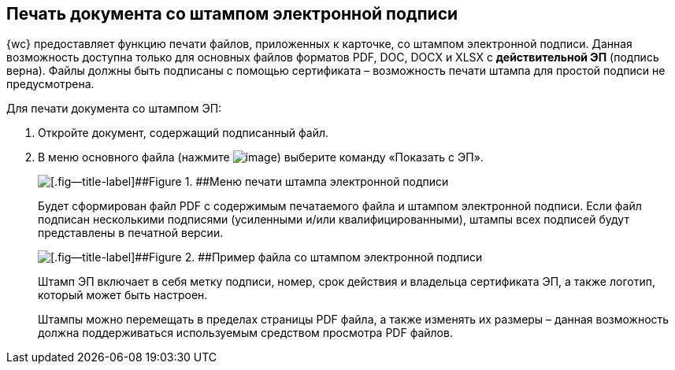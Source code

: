 
== Печать документа со штампом электронной подписи

{wc} предоставляет функцию печати файлов, приложенных к карточке, со штампом электронной подписи. Данная возможность доступна только для основных файлов форматов PDF, DOC, DOCX и XLSX с *действительной ЭП* (подпись верна). Файлы должны быть подписаны с помощью сертификата – возможность печати штампа для простой подписи не предусмотрена.

Для печати документа со штампом ЭП:

. Откройте документ, содержащий подписанный файл.
. В меню основного файла (нажмите image:buttons/verticalDots.png[image]) выберите команду «Показать с ЭП».
+
image::printDigitalSignatureStamp.png[[.fig--title-label]##Figure 1. ##Меню печати штампа электронной подписи]
+
Будет сформирован файл PDF с содержимым печатаемого файла и штампом электронной подписи. Если файл подписан несколькими подписями (усиленными и/или квалифицированными), штампы всех подписей будут представлены в печатной версии.
+
image::fileWirhDSStamp.png[[.fig--title-label]##Figure 2. ##Пример файла со штампом электронной подписи]
+
Штамп ЭП включает в себя метку подписи, номер, срок действия и владельца сертификата ЭП, а также логотип, который может быть настроен.
+
Штампы можно перемещать в пределах страницы PDF файла, а также изменять их размеры – данная возможность должна поддерживаться используемым средством просмотра PDF файлов.

